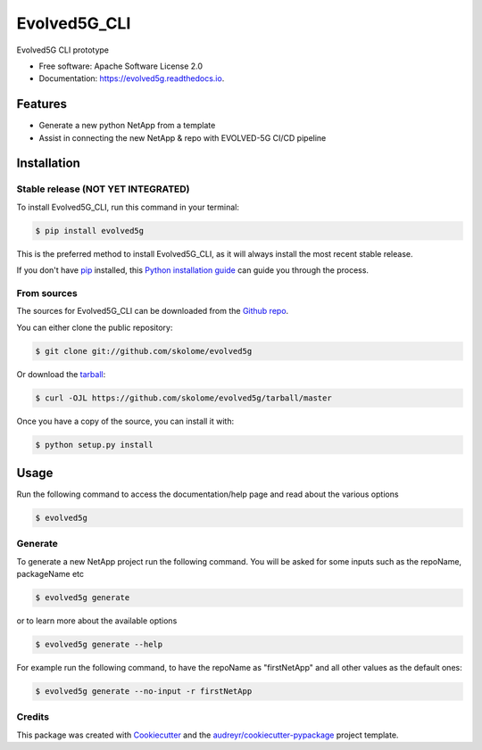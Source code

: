 *************
Evolved5G_CLI
*************


.. image:: https://img.shields.io/pypi/v/evolved5g.svg
        :target: https://pypi.python.org/pypi/evolved5g

.. image:: https://img.shields.io/travis/skolome/evolved5g.svg
        :target: https://travis-ci.com/skolome/evolved5g

.. image:: https://readthedocs.org/projects/evolved5g/badge/?version=latest
        :target: https://evolved5g.readthedocs.io/en/latest/?version=latest
        :alt: Documentation Status




Evolved5G CLI prototype 


* Free software: Apache Software License 2.0
* Documentation: https://evolved5g.readthedocs.io.

=============
Features
=============

* Generate a new python NetApp from a template
* Assist in connecting the new NetApp & repo with EVOLVED-5G CI/CD pipeline
.. highlight:: shell


============
Installation
============


Stable release (NOT YET INTEGRATED)
--------------

To install Evolved5G_CLI, run this command in your terminal:

.. code-block:: console

    $ pip install evolved5g

This is the preferred method to install Evolved5G_CLI, as it will always install the most recent stable release.

If you don't have `pip`_ installed, this `Python installation guide`_ can guide
you through the process.

.. _pip: https://pip.pypa.io
.. _Python installation guide: http://docs.python-guide.org/en/latest/starting/installation/


From sources
------------

The sources for Evolved5G_CLI can be downloaded from the `Github repo`_.

You can either clone the public repository:

.. code-block:: console

    $ git clone git://github.com/skolome/evolved5g

Or download the `tarball`_:

.. code-block:: console

    $ curl -OJL https://github.com/skolome/evolved5g/tarball/master

Once you have a copy of the source, you can install it with:

.. code-block:: console

    $ python setup.py install


.. _Github repo: https://github.com/skolome/evolved5g
.. _tarball: https://github.com/skolome/evolved5g/tarball/master

============
Usage
============


Run the following command to access the documentation/help page and read about the various options

.. code-block:: console

    $ evolved5g

Generate
------------

To generate a new NetApp project run the following command. You will be asked for some inputs such as the repoName, packageName etc

.. code-block:: console

    $ evolved5g generate
   
or to learn more about the available options
   
.. code-block:: console

    $ evolved5g generate --help
    
For example run the following command, to have the repoName as "firstNetApp" and all other values as the default ones:
 
.. code-block:: console
 
    $ evolved5g generate --no-input -r firstNetApp

Credits
-------

This package was created with Cookiecutter_ and the `audreyr/cookiecutter-pypackage`_ project template.

.. _Cookiecutter: https://github.com/audreyr/cookiecutter
.. _`audreyr/cookiecutter-pypackage`: https://github.com/audreyr/cookiecutter-pypackage
